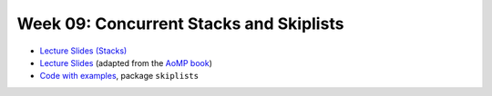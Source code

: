 .. -*- mode: rst -*-

Week 09: Concurrent Stacks and Skiplists
========================================

* `Lecture Slides (Stacks) <_static/resources/ysc4231-week-08-stacks.pdf>`_
* `Lecture Slides <_static/resources/ysc4231-week-09-skiplists.pdf>`_
  (adapted from the `AoMP book
  <https://booksite.elsevier.com/9780123973375/?ISBN=9780123973375>`_)
* `Code with examples
  <https://github.com/ysc4231/lectures-2021/tree/09-skiplists>`_,
  package ``skiplists``

